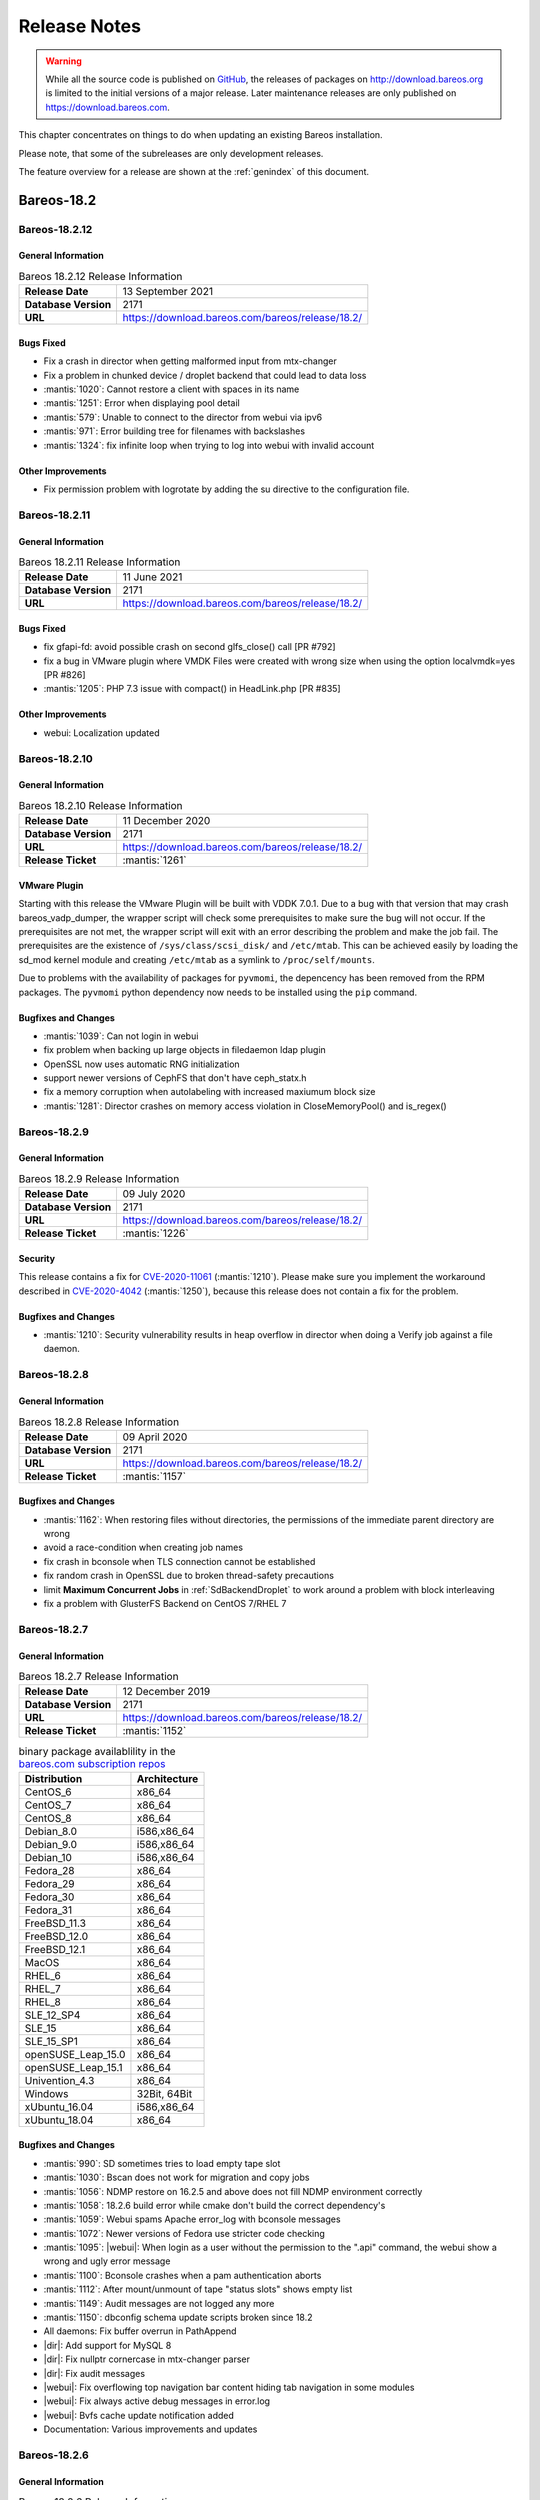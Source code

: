 .. _releasenotes:

Release Notes
=============

.. index:: Releases

.. warning::

      While all the source code is published on `GitHub <https://github.com/bareos/bareos>`_, the releases of packages on http://download.bareos.org is limited to the initial versions of a major release. Later maintenance releases are only published on https://download.bareos.com.

This chapter concentrates on things to do when updating an existing Bareos installation.

Please note, that some of the subreleases are only development releases.

The feature overview for a release are shown at the :ref:`genindex` of this document.


.. _bareos-current-releasenotes:

Bareos-18.2
-----------

.. _bareos-18212-releasenotes:

.. _bareos-18.2.12:

Bareos-18.2.12
~~~~~~~~~~~~~

General Information
^^^^^^^^^^^^^^^^^^^

.. list-table:: Bareos 18.2.12 Release Information
   :header-rows: 0
   :widths: auto

   * - **Release Date**
     - 13 September 2021
   * - **Database Version**
     -  2171
   * - **URL**
     - https://download.bareos.com/bareos/release/18.2/


Bugs Fixed
^^^^^^^^^^
* Fix a crash in director when getting malformed input from mtx-changer
* Fix a problem in chunked device / droplet backend that could lead to data loss
* :mantis:`1020`: Cannot restore a client with spaces in its name
* :mantis:`1251`: Error when displaying pool detail
* :mantis:`579`: Unable to connect to the director from webui via ipv6
* :mantis:`971`: Error building tree for filenames with backslashes
* :mantis:`1324`: fix infinite loop when trying to log into webui with invalid account

Other Improvements
^^^^^^^^^^^^^^^^^^
* Fix permission problem with logrotate by adding the su directive to the configuration file.

.. _bareos-18211-releasenotes:

.. _bareos-18.2.11:

Bareos-18.2.11
~~~~~~~~~~~~~

General Information
^^^^^^^^^^^^^^^^^^^

.. list-table:: Bareos 18.2.11 Release Information
   :header-rows: 0
   :widths: auto

   * - **Release Date**
     - 11 June 2021
   * - **Database Version**
     -  2171
   * - **URL**
     - https://download.bareos.com/bareos/release/18.2/


Bugs Fixed
^^^^^^^^^^
* fix gfapi-fd: avoid possible crash on second glfs_close() call [PR #792]
* fix a bug in VMware plugin where VMDK Files were created with wrong size when using the option localvmdk=yes [PR #826]
* :mantis:`1205`: PHP 7.3 issue with compact() in HeadLink.php [PR #835]

Other Improvements
^^^^^^^^^^^^^^^^^^
* webui: Localization updated

.. _bareos-18210-releasenotes:

.. _bareos-18.2.10:

Bareos-18.2.10
~~~~~~~~~~~~~

General Information
^^^^^^^^^^^^^^^^^^^

.. list-table:: Bareos 18.2.10 Release Information
   :header-rows: 0
   :widths: auto

   * - **Release Date**
     - 11 December 2020
   * - **Database Version**
     -  2171
   * - **URL**
     - https://download.bareos.com/bareos/release/18.2/

   * - **Release Ticket**
     - :mantis:`1261`

VMware Plugin
^^^^^^^^^^^^^
Starting with this release the VMware Plugin will be built with VDDK 7.0.1.
Due to a bug with that version that may crash bareos_vadp_dumper, the wrapper script will check some prerequisites to make sure the bug will   not occur.
If the prerequisites are not met, the wrapper script will exit with an error describing the problem and make the job fail.
The prerequisites are the existence of ``/sys/class/scsi_disk/`` and ``/etc/mtab``.
This can be achieved easily by loading the sd_mod kernel module and creating ``/etc/mtab`` as a symlink to ``/proc/self/mounts``.

Due to problems with the availability of packages for ``pyvmomi``, the depencency has been removed from the RPM packages.
The ``pyvmomi`` python dependency now needs to be installed using the ``pip`` command.

Bugfixes and Changes
^^^^^^^^^^^^^^^^^^^^
* :mantis:`1039`: Can not login in webui
* fix problem when backing up large objects in filedaemon ldap plugin
* OpenSSL now uses automatic RNG initialization
* support newer versions of CephFS that don't have ceph_statx.h
* fix a memory corruption when autolabeling with increased maxiumum block size
* :mantis:`1281`: Director crashes on memory access violation in CloseMemoryPool() and is_regex()

.. _bareos-1829-releasenotes:

.. _bareos-18.2.9:

Bareos-18.2.9
~~~~~~~~~~~~~

General Information
^^^^^^^^^^^^^^^^^^^

.. list-table:: Bareos 18.2.9 Release Information
   :header-rows: 0
   :widths: auto

   * - **Release Date**
     - 09 July 2020
   * - **Database Version**
     -  2171
   * - **URL**
     - https://download.bareos.com/bareos/release/18.2/

   * - **Release Ticket**
     - :mantis:`1226`

Security
^^^^^^^^
This release contains a fix for `CVE-2020-11061`_ (:mantis:`1210`).
Please make sure you implement the workaround described in `CVE-2020-4042`_ (:mantis:`1250`), because this release does not contain a fix for the problem.

.. _CVE-2020-4042:  https://github.com/bareos/bareos/security/advisories/GHSA-vqpj-2vhj-h752
.. _CVE-2020-11061: https://github.com/bareos/bareos/security/advisories/GHSA-mm45-cg35-54j4

Bugfixes and Changes
^^^^^^^^^^^^^^^^^^^^
* :mantis:`1210`: Security vulnerability results in heap overflow in director when doing a Verify job against a file daemon.


.. _bareos-1828-releasenotes:

.. _bareos-18.2.8:

Bareos-18.2.8
~~~~~~~~~~~~~

General Information
^^^^^^^^^^^^^^^^^^^

.. list-table:: Bareos 18.2.8 Release Information
   :header-rows: 0
   :widths: auto

   * - **Release Date**
     - 09 April 2020
   * - **Database Version**
     -  2171
   * - **URL**
     - https://download.bareos.com/bareos/release/18.2/

   * - **Release Ticket**
     - :mantis:`1157`

Bugfixes and Changes
^^^^^^^^^^^^^^^^^^^^
* :mantis:`1162`: When restoring files without directories, the permissions of the immediate parent directory are wrong
* avoid a race-condition when creating job names
* fix crash in bconsole when TLS connection cannot be established
* fix random crash in OpenSSL due to broken thread-safety precautions
* limit :strong:`Maximum Concurrent Jobs` in :ref:`SdBackendDroplet` to work around a problem with block interleaving
* fix a problem with GlusterFS Backend on CentOS 7/RHEL 7

.. _bareos-1827-releasenotes:

.. _bareos-18.2.7:

Bareos-18.2.7
~~~~~~~~~~~~~

General Information
^^^^^^^^^^^^^^^^^^^

.. list-table:: Bareos 18.2.7 Release Information
   :header-rows: 0
   :widths: auto

   * - **Release Date**
     - 12 December 2019
   * - **Database Version**
     -  2171
   * - **URL**
     - https://download.bareos.com/bareos/release/18.2/

   * - **Release Ticket**
     - :mantis:`1152`

.. csv-table:: binary package availablility in the `bareos.com subscription repos <https://www.bareos.com/en/Subscription.html>`_
   :header: "Distribution", "Architecture"
   :widths: auto

   CentOS_6, "x86_64"
   CentOS_7, "x86_64"
   CentOS_8, "x86_64"
   Debian_8.0, "i586,x86_64"
   Debian_9.0, "i586,x86_64"
   Debian_10, "i586,x86_64"
   Fedora_28, "x86_64"
   Fedora_29, "x86_64"
   Fedora_30, "x86_64"
   Fedora_31, "x86_64"
   FreeBSD_11.3, "x86_64"
   FreeBSD_12.0, "x86_64"
   FreeBSD_12.1, "x86_64"
   MacOS, "x86_64"
   RHEL_6, "x86_64"
   RHEL_7, "x86_64"
   RHEL_8, "x86_64"
   SLE_12_SP4, "x86_64"
   SLE_15, "x86_64"
   SLE_15_SP1, "x86_64"
   openSUSE_Leap_15.0, "x86_64"
   openSUSE_Leap_15.1, "x86_64"
   Univention_4.3, "x86_64"
   Windows, "32Bit, 64Bit"
   xUbuntu_16.04, "i586,x86_64"
   xUbuntu_18.04, "x86_64"

Bugfixes and Changes
^^^^^^^^^^^^^^^^^^^^
* :mantis:`990`: SD sometimes tries to load empty tape slot
* :mantis:`1030`: Bscan does not work for migration and copy jobs
* :mantis:`1056`: NDMP restore on 16.2.5 and above does not fill NDMP environment correctly
* :mantis:`1058`: 18.2.6 build error while cmake don't build the correct dependency's
* :mantis:`1059`: Webui spams Apache error_log with bconsole messages
* :mantis:`1072`: Newer versions of Fedora use stricter code checking
* :mantis:`1095`: |webui|: When login as a user without the permission to the ".api" command, the webui show a wrong and ugly error message
* :mantis:`1100`: Bconsole crashes when a pam authentication aborts
* :mantis:`1112`: After mount/unmount of tape "status slots" shows empty list
* :mantis:`1149`: Audit messages are not logged any more
* :mantis:`1150`: dbconfig schema update scripts broken since 18.2
* All daemons: Fix buffer overrun in PathAppend
* |dir|: Add support for MySQL 8
* |dir|: Fix nullptr cornercase in mtx-changer parser
* |dir|: Fix audit messages
* |webui|: Fix overflowing top navigation bar content hiding tab navigation in some modules
* |webui|: Fix always active debug messages in error.log
* |webui|: Bvfs cache update notification added
* Documentation: Various improvements and updates

.. _bareos-1826-releasenotes:

.. _bareos-18.2.6:

Bareos-18.2.6
~~~~~~~~~~~~~

General Information
^^^^^^^^^^^^^^^^^^^

.. list-table:: Bareos 18.2.6 Release Information
   :header-rows: 0
   :widths: auto

   * - **Release Date**
     - 13 February 2019
   * - **Database Version**
     -  2171
   * - **URL**
     - https://download.bareos.com/bareos/release/18.2/
   * - **Release Ticket**
     - n/a

.. csv-table:: binary package availablility in the `bareos.com subscription repos <https://www.bareos.com/en/Subscription.html>`_
   :header: "Distribution", "Architecture"
   :widths: auto

   CentOS_6, "x86_64"
   CentOS_7, "x86_64"
   Debian_8.0, "i586,x86_64"
   Debian_9.0, "i586,x86_64"
   Fedora_28, "x86_64"
   Fedora_29, "x86_64"
   FreeBSD_11.2, "x86_64"
   MacOS, "x86_64"
   RHEL_6, "x86_64"
   RHEL_7, "x86_64"
   SLE_12_SP3, "x86_64"
   SLE_12_SP4, "x86_64"
   SLE_15, "x86_64"
   openSUSE_Leap_15.0, "x86_64"
   Univention_4.3, "x86_64"
   Windows, "32Bit, 64Bit"
   xUbuntu_14.04, "i586,x86_64"
   xUbuntu_16.04, "i586,x86_64"
   xUbuntu_18.04, "x86_64"

New Features
^^^^^^^^^^^^
* New packages for MacOS and FreeBSD
* Updated documentation
* :mantis:`1045`: Fixed TLS-Cert problem with old PHP versions in the |webui|
* dbcheck: Completed merge of "Fix dbcheck orphaned path entries performance issue" (a8f2a39)


.. _bareos-1825-releasenotes:

.. _bareos-18.2.5:

Bareos 18.2.5
~~~~~~~~~~~~~

General Information
^^^^^^^^^^^^^^^^^^^

.. list-table:: Bareos 18.2.5 Release Information
   :header-rows: 0
   :widths: auto

   * - **Release Date**
     - 31 January 2019
   * - **Database Version**
     -  2171
   * - **URL**
     - http://download.bareos.org/bareos/release/18.2/

   * - **Release Ticket**
     - :mantis:`1040`

.. csv-table:: binary package availablility
   :header: "Distribution", "Architecture"
   :widths: auto

   CentOS_6, "x86_64"
   CentOS_7, "x86_64"
   Debian_8.0, "i586,x86_64"
   Debian_9.0, "i586,x86_64"
   Fedora_28, "x86_64"
   Fedora_29, "x86_64"
   openSUSE_Leap_15.0, "x86_64"
   RHEL_6, "x86_64"
   RHEL_7, "x86_64"
   SLE_12_SP3, "x86_64"
   SLE_12_SP4, "x86_64"
   SLE_15, "x86_64"
   Univention_4.3, "x86_64"
   Windows, "32Bit, 64Bit"
   xUbuntu_14.04, "i586,x86_64"
   xUbuntu_16.04, "i586,x86_64"
   xUbuntu_18.04, "x86_64"

New Features
^^^^^^^^^^^^


* New network Protocol using immediately TLS

  * TLS is immediately used on all network connections
  * Support for TLS-PSK in all daemons
  * Automatic encryption of all network traffic with TLS-PSK
  * Full Compatibility with old |bareosFd|

    * Old |bareosFd| speaking the old protocol are automatically detected
      and daemons switch to the old protocol

  * Easily update without configuration changes

    * Existing Bareos installations can be upgraded without configuration changes

* PAM Support

  * Detailed information follows
  * Introduction of new "User" Resource
  * The |bareosDir| supports PAM for user authentication
  * The Bareos WebUI supports PAM user authentication against the |bareosDir|

Changed Features
^^^^^^^^^^^^^^^^
* Bandwidth limiting now also works in TLS encrypted connections. Before, bandwidth limiting
  was ignored when the connections were TLS encrypted

* Droplet (S3): multiple enhancements

* |bconsole|: Added "whoami" command to show currently associated user

* xattr and acl support now are enabled by default

  * Both features were disabled by default and needed to be enabled in the fileset options
  * Now both are enabled by default and can be disabled in the fileset options
  * New |bareosFd| logs the current status of both options in job log

Backward compatibility
^^^^^^^^^^^^^^^^^^^^^^
* |bareosDir| >= 18.2 can work with all |bareosFd| versions. However, all other components need to be updated to Bareos version >= 18.2
* To maintain |bareosWebui| access to the |bareosDir|, it depends on the current configuration. 1. TLS certificates: Nothing to do. 2. No TLS configured: Set TlsEnable=false in the respective console config of the |bareosWebui| in the |bareosDir|

..  * |bconsole| < 18.2 can be used with minor drawbacks (no PAM authentication, no TLS-PSK)

Full connection overview
^^^^^^^^^^^^^^^^^^^^^^^^
This diagram contains all possible connections between Bareos components
that are virtually usable. The numbers in each component are the version
numbers of this component that can be used with a Bareos 18.2 system
(Director Daemon and Storage Daemon). However, to be able to use all feature
it is recommended to use all components from version 18.2.

For a detailed explanation of all connection modes see :ref:`ConnectionOverviewReference`.

.. uml::
  :caption: Full overview of all Bareos connections possible with Bareos 18.2

  left to right direction
  skinparam shadowing false

  (Python 17,18) as Py1718
  (Console 17,18) as Con1718
  (WebUI 17,18) as Webui1718
  (Tray Monitor 18) as Tray18

  [Filedaemon 17,18] as FD1718
  [Directordaemon 18] as Dir18
  [Storagedaemon 18] as SD18
  [Storagedaemon2 18] as SD218

  !define arrow_hidden(from,direction,to,comment) from -[#white]direction->to : <color white>comment</color>

  !define arrow(from,direction,to,comment) from -direction->to : comment

  arrow(Con1718, right, Dir18, 1n)
  arrow(Con1718, right, Dir18, 2r)

  arrow(Py1718, up, Dir18, 3n)
  arrow(Py1718, up, Dir18, 4r)

  arrow(Webui1718, down, Dir18, 5n)
  arrow(Webui1718, down, Dir18, 6r)

  arrow(Dir18, up, FD1718, 7)
  arrow(FD1718, down, Dir18, 8)

  arrow(Dir18, right, SD18, 9a)

  arrow(FD1718, down, SD18, 10)
  arrow(SD18, down, FD1718, 11)

  arrow(SD18, down, SD218, 12)
  arrow(Dir18, down, SD218, 9b)

  arrow(Tray18, down, Dir18, 13)
  arrow(Tray18, down, FD1718, 14)
  arrow(Tray18, down, SD18, 15)

Deprecated and Removed Features
^^^^^^^^^^^^^^^^^^^^^^^^^^^^^^^
* Removed Bareos conio option, as the standard library readline is used instead
* GnutTLS is not supported anymore, OpenSSL is now required


Bugs Fixed
^^^^^^^^^^
* :mantis:`845`: NetApp OnCommand System Manager calls on SD Port 10000 leads to Segmentation Violation
* :mantis:`805`: Can't restore vmware-plugin assisted backups via |bareosWebui|
* Windows Installer: Fixed infinite install dialog for VC 2012 checks on x86 windows
* Fixed memory leaks in the |bareosDir| when using bconsole or |bareosWebui|
* Fixed a debug message handler bug on |bareosDir| when debuglevel is >= 900
* Improved shutdown of |bareosDir|
* :mantis:`1034`: Read error on tape may be misinterpreted as end-of-tape
* "Exit On Fatal" works now as expected
* Fixed a bug when migration storage daemons cannot connect
* Guarded numerous nullpointers
* VMware: Fixed errors when using non-ascii characters

Updated Documentation
^^^^^^^^^^^^^^^^^^^^^
* Updated VMware plugin documentation: :ref:`VMwarePlugin`
* How to configure transport encryption in |bareosWebui|: :ref:`TransportEncryptionWebuiBareosDirChapter`
* Detailed connections overview here: :ref:`ConnectionOverviewReference`
* How to use PAM with |bareosDir|: :ref:`PAMConfigurationChapter`
* Backward compatibility of |bareosFd|: :ref:`CompatibilityWithFileDaemonsBefore182Chapter`

Internal Project Changes
^^^^^^^^^^^^^^^^^^^^^^^^
* Reorganized the whole git repository and merged sub repositories into main repository
* Changed the build system from autoconf/automake to cmake
* Switched from cmocka to google test framework for unit tests
* Introduced namespaces to avoid name clashes when parts of different daemons are tested in one test
* Switched to use c++11 standard, start to refactor using standard library instead of legacy features
* Use google c++ style guide

  * Refactored variable names

* Refactored configuration parser
* TLS implementation has now a base class interface instead of compile time switched behaviour
* Library cleanup and reorganization

  * Library does not use main program variables anymore
  * Removed libbareoscfg
  * Enhanced windows cross building

* Renamed c++ files to use .cc file extension
* Cleanup of header files

  * Removed "protos.h"
  * Introduced individual header fileS for each c++ file
  * Each header file has own google c++ standard header guard
  * Explicitly declare functions override where applicable


* |bareosTraymonitor|: Allows compiling using Qt4 or Qt5
* Switch the documentation from LaTeX to Sphinx (work in progress)
* |bareosWebui|: Enhances Selenium tests to be used on https://saucelabs.com/u/bareossaucelabs
* clang: Massively reduced number of warnings
* FreeBSD: added start scripts, fixed buggy cmake detection of ACL support
* Regression tests

  * Automatically build |bareosTraymonitor|
  * Preconfigure |bareosWebui| to run in php's own webserver for easy testing





Bareos-17.2
-----------

.. _bareos-17.2.10:

bareos-17.2.10
~~~~~~~~~~~~~~
:index:`\ <single: bareos-17.2.10; Release Notes>`\

================ ===============================================
Code Release     2020-07-09
Database Version 2171 (unchanged)
Release Ticket   :mantis:`1225`
Url              http://download.bareos.com/bareos/release/17.2/
================ ===============================================

Security
^^^^^^^^
This release contains a fix for `CVE-2020-11061`_ (:mantis:`1210`).
Please make sure you implement the workaround described in `CVE-2020-4042`_ (:mantis:`1250`), because this release does not contain a fix for the problem.

.. _CVE-2020-4042:  https://github.com/bareos/bareos/security/advisories/GHSA-vqpj-2vhj-h752
.. _CVE-2020-11061: https://github.com/bareos/bareos/security/advisories/GHSA-mm45-cg35-54j4


Bugfixes and Changes
^^^^^^^^^^^^^^^^^^^^
* :mantis:`1210`: Security vulnerability results in heap overflow in director when doing a Verify job against a file daemon.

.. _bareos-17.2.9:

bareos-17.2.9
~~~~~~~~~~~~~
:index:`\ <single: bareos-17.2.9; Release Notes>`\

================ ===============================================
Code Release     2020-04-09
Database Version 2171 (unchanged)
Release Ticket   :mantis:`1158`
Url              http://download.bareos.com/bareos/release/17.2/
================ ===============================================

- :mantis:`1162`: When restoring files without directories, the permissions of the immediate parent directory are wrong
- fix a problem with GlusterFS Backend on CentOS 7/RHEL 7

.. _bareos-17.2.8:

bareos-17.2.8
~~~~~~~~~~~~~

:index:`\ <single: bareos-17.2.8; Release Notes>`\

================ ===============================================
Code Release     2019-12-12
Database Version 2171 (unchanged)
Release Ticket   :mantis:`1153`
Url              http://download.bareos.com/bareos/release/17.2/
================ ===============================================

-  Droplet: improves handling when truncating volumes

   -  Without this change, errors when truncating a droplet volume are silently ignored.

-  :mantis:`1030`  bscan does not work for migration and copy jobs

-  :mantis:`1034`: Read error on tape may be misinterpreted as end-of-tape.

-  Fix nullptr cornercase in mtx-changer parser in the |dir|

-  Fix corner-case crash during job cancel in the |sd|

-  Fix crash on excessive SOS records

-  Packaging: make specfiles compatible to docker


.. _bareos-17.2.7:

bareos-17.2.7
~~~~~~~~~~~~~

:index:`\ <single: bareos-17.2.7; Release Notes>`\

================ ===============================================
Code Release     2018-07-13
Database Version 2171 (unchanged)
Release Ticket   :mantis:`966`
Url              http://download.bareos.com/bareos/release/17.2/
================ ===============================================

This release contains several bugfixes and enhancements. Excerpt:

-  :mantis:`892` **bareos-storage-droplet**: improve error handling on unavailable backend.

-  :mantis:`902` **bareos-storage-droplet**: improve job status handling (terminate job after all data is written).

-  :mantis:`967` :os:`Windows`: overwrite symbolic links on restore.

-  :mantis:`983` |sd|: prevent sporadic crash when :config:option:`sd/storage/CollectJobStatistics = yes`\ .

-  :os:`SLES 12sp2` and :os:`SLES 12sp3`: provide **bareos-storage-ceph** and **bareos-filedaemon-ceph-plugin** packages.

.. _bareos-17.2.6:

bareos-17.2.6
~~~~~~~~~~~~~

:index:`\ <single: bareos-17.2.6; Release Notes>`\ 

================ ===============================================
Code Release     2018-06-21
Database Version 2171 (unchanged)
Release Ticket   :mantis:`916`
Url              http://download.bareos.com/bareos/release/17.2/
================ ===============================================

This release contains several bugfixes and enhancements. Excerpt:

-  added platforms: :os:`Fedora 27`, :os:`Fedora 28`, :os:`openSUSE 15.0`, :os:`Ubuntu 18.04` and :os:`Univention 4.3`.

-  :os:`Univention 4.3`: fixes integration.

-  :mantis:`872` adapted to new Ceph API.

-  :mantis:`943` use **tirpc** if Sun-RPC is not provided.

-  :mantis:`964` fixes the predefined queries.

-  :mantis:`969` fixes a problem of restoring more files then selected in |webui|/BVFS.

-  |dir|: fixes for a crash after reload in the statistics thread (:mantis:`695`, :mantis:`903`).

-  :command:`bareos-dbcheck`: cleanup and speedup for some some of the checks.

-  adapted for |postgresql| 10.

-  gfapi: stale file handles are treated as warnings

.. _bareos-17.2.5:

bareos-17.2.5
~~~~~~~~~~~~~

:index:`\ <single: bareos-17.2.5; Release Notes>`\

================ ===============================================
Code Release     2018-02-16
Database Version 2171 (unchanged)
Release Ticket   :mantis:`910`
Url              http://download.bareos.com/bareos/release/17.2/
================ ===============================================

This release contains several bugfixes and enhancements. Excerpt:

-  |fd| is ready for :os:`AIX 7.1.0.0`.

-  :ref:`VMwarePlugin` is also provided for :os:`Debian 9`.

-  NDMP fixes

-  Virtual Backup fixes

-  **bareos-storage-droplet**: improvements

-  :command:`bareos-dbcheck` improvements and fixes: with older versions it could happen, that it destroys structures required by :bcommand:`.bvfs_*`.

-  :mantis:`850` fixes a bug on :os:`Univention`: fixes a problem of regenerating passwords when resyncing settings.

-  :mantis:`890` :bcommand:`.bvfs_update` fix. Before there have been cases where it did not update the cache.

-  :bcommand:`.bvfs_lsdirs` make limit- and offset-option work correctly.

-  :bcommand:`.bvfs_lsdirs` show special directory (like :file:`@bpipe@/`) on the same level as :file:`/`.

-  :mantis:`895` added description to the output of :bcommand:`show filesets`.

-  |webui|: Restore Browser fixes

   -  There was the possibility of an endless loop if the BVFS API delivers unexpected results. This has been fixed. See bugreports :mantis:`887` and :mantis:`893` for details.

   -  :mantis:`905` fixes a problem with file names containing quotes.

-  :config:option:`dir/client/NdmpBlockSize`\  changed type from :strong:`Pint32` to :strong:`Size32`. This should not affect any configuration, but is more consistent with other block size configuration directives.

.. _bareos-17.2.4:

bareos-17.2.4
~~~~~~~~~~~~~

:index:`\ <single: bareos-17.2.4; Release Notes>`\

================ ===============================================
Code Release     2017-12-14
Database Version 2171
Release Ticket   :mantis:`861`
Url              http://download.bareos.org/bareos/release/17.2/
\                http://download.bareos.com/bareos/release/17.2/
================ ===============================================

This release contains several enhancements. Excerpt:

-  Bareos Distribution (packages)

   -  **Python-bareos** is included in the core distribution.

   -  **bareos-storage-droplet** is a storage backend for the droplet library. Most notably it allows backup and restores to a S3 environment. \betaSince{sd}{bareos-storage-droplet}{17.2.4}

   -  **bat** has been removed.

   -  platforms:

      -  Windows Clients are still supported since Windows Vista.

      -  MacOS: added to build chain.

      -  |fd| is ready for HP-UX 11.31 (ia64).

      -  Linux Distribution: Bareos tries to provide packages for all current platforms. For details, refer to :ref:`section-packages`.

   -  Linux RPM packages: allow read access to /etc/bareos/ for all users (however, relevant files are still only readable for the user **bareos**). This allows other programs associated with Bareos to also use this directory.

-  Denormalization of the **File** database table

   -  The denormalization of the **File** database table leads to enormous performance improvements in installation, which covering a lot of file (millions and more).

   -  For the denormalization the database schema must be modified. 

.. warning::

   Updating the database to schema version >= 2170 will increase the required disk space.
                      Especially it will require around twice the amount of the current database disk space during the migration.

   -  The **Filename** database table does no longer exists. Therefore the :bcommand:`.bvfs_*` commands do no longer output the **FilenameId** column.

-  NDMP_NATIVE support has been added. This include the NDMP features DAR and DDAR. For details see :ref:`section-NdmpNative`.

-  Updated the package **bareos-vmware-plugin** to utilize the Virtual Disk Development Kit (VDDK) 6.5.x. This includes support for |vsphere| 6.5 and the next major release (except new features) and backward compatible with |vsphere| 5.5 and 6.0. For details see :ref:`VMwarePlugin`.

-  Soft Quota: automatic quota grace period reset if a job does not exceed the quota.

-  :command:`bareos-dbcheck`: disable all interactive questions in batch mode.

-  :bcommand:`list files`: also show deleted files (accurate mode).

-  :bcommand:`list jobstatastics`: added.

-  :bcommand:`purge`: added confirmation.

-  :bcommand:`list volumes`: fix limit and offset handling.

-  :mantis:`629` Windows: restore directory attributes.

-  :mantis:`639` tape: fix block size handling, AWS VTL iSCSI devices

-  :mantis:`705` support for MySQL 5.7

-  :mantis:`719` allow long JSON messages (has been increased from 100KB to 2GB).

-  :mantis:`793` Virtual Backups: skip jobs with no files.

Bareos-16.2
-----------

.. _bareos-16.2.9:

bareos-16.2.9
~~~~~~~~~~~~~

:index:`\ <single: bareos-16.2.9; Release Notes>`\

================ ===============================================
Code Release     2019-12-12
Database Version 2004 (unchanged)
Release Ticket   :mantis:`1154`
Url              http://download.bareos.com/bareos/release/16.2/
================ ===============================================

-  Improve list command

   -  Honor "pool" filter for jobs so you can list jobs by pool

-  Updated MySQL creation schema to current standards

-  Packaging: Use .tar.bz2 instead of tar.gz

-  Packaging: Make rpm spec compatible to docker builds


.. _bareos-16.2.8:

bareos-16.2.8
~~~~~~~~~~~~~

:index:`\ <single: bareos-16.2.8; Release Notes>`\

================ ===============================================
Code Release     2018-07-06
Database Version 2004 (unchanged)
Release Ticket   :mantis:`863`
Url              http://download.bareos.com/bareos/release/16.2/
================ ===============================================

This release contains several bugfixes and enhancements. Excerpt:

-  gfapi-fd Plugin

   -  Allow to use non-accurate backups with glusterfind

   -  Fix backups with empty glusterfind filelist.

   -  Explicitly close glfs fd on IO-open

   -  Don’t reinitialize the connection to gluster

   -  Fix parsing of missing basedir argument

   -  Handle non-fatal Gluster problems properly

-  Reset JobStatus to previous JobStatus in status SD and FD loops to fix status all output

-  Backport ceph: ported cephfs-fd and :command:`cephfs_device` to new api

-  :mantis:`967` Windows: Symbolic links are now replaceable during restore

.. _bareos-16.2.7:

bareos-16.2.7
~~~~~~~~~~~~~

:index:`\ <single: bareos-16.2.7; Release Notes>`\ 

================ ===============================================
Code Release     2017-10-09
Database Version 2004 (unchanged)
Release Ticket   :mantis:`836`
Url              http://download.bareos.com/bareos/release/16.2/
================ ===============================================

This release contains several bugfixes and enhancements. Excerpt:

-  Fixes a Director crash, when enabling debugging output

-  :bcommand:`.bvfs_lsdirs`: improve performance, especially when having a large number of directories

   -  To optimize the performance of the SQL query used by :bcommand:`.bvfs_lsdirs`, it is important to have the following indexes:

   -  PostgreSQL

      -  ``CREATE INDEX file_jpfnidpart_idx ON File(PathId,JobId,FilenameId) WHERE FileIndex = 0;``

      -  If the index ``file_jfnidpart_idx`` mentioned in 16.2.6 release notes exist, drop it:
         ``DROP INDEX file_jfnidpart_idx;``

   -  MySQL/MariaDB

      -  ``CREATE INDEX PathId_JobId_FileNameId_FileIndex ON File(PathId,JobId,FilenameId,FileIndex);``

      -  If the index ``PathId_JobId_FileIndex_FileNameId`` mentioned in 16.2.6 release notes exist, drop it:
         ``DROP INDEX PathId_JobId_FileIndex_FileNameId ON File;``

-  Utilize OpenSSL >= 1.1 if available

-  Windows: fixes silent upgrade (:command:`winbareos-*.exe /S`)

-  Windows: restore attributes also on directories (not only on files)

-  Fixes problem with SHA1 signature when compiled without OpenSSL (not relevant for bareos.org/bareos.com packages)

-  Packages for openSUSE Leap 42.3 and Fedora 26 have been added.

-  Packages for AIX and current HP-UX 11.31

.. _bareos-16.2.6:

bareos-16.2.6
~~~~~~~~~~~~~

:index:`\ <single: bareos-16.2.6; Release Notes>`\ 

================ ===============================================
Code Release     2017-06-22
Database Version 2004 (unchanged)
Release Ticket   :mantis:`794`
Url              http://download.bareos.com/bareos/release/16.2/
================ ===============================================

This release contains several bugfixes and enhancements. Excerpt:

-  Prevent from director crash when using incorrect paramaters of :bcommand:`.bvfs_*` commands.

-  Director now closes all configuration files when reloading failed.

-  Storage daemon now closes the network connection when MaximumConcurrentJobs reached.

-  New directive :strong:`LanAddress`\  was added to the Client and Storage Resources of the director to facilitate a network topology where client and storage are situated inside of a LAN, but the Director is outside of that LAN. See :ref:`LanAddress` for details.

-  A Problem in the storage abstraction layer was fixed where the director picked the wrong storage daemon when multiple storages/storage daemons were used.

-  The device spool size calculation when using secure erase was fixed.

-  :bcommand:`.bvfs_lsdirs` no longer shows empty directories from accurate jobs.

   -  

      

         .. warning::

            This decreases performance if your environment has a large numbers of directories. Creating an index improves the performance.

   -  

      |postgresql|

      -  When using PostgreSQL, creating the following partial improves the performance sufficiently:
         ``CREATE INDEX file_jfnidpart_idx ON File(JobId, FilenameId) WHERE FileIndex = 0;``

      -  Run following command to create the partial index:
         :file:`su - postgres -c 'echo "CREATE INDEX file_jfnidpart_idx ON File(JobId, FilenameId) WHERE FileIndex = 0; ANALYZE File;" | psql bareos'`

   -  

      |mysql|

      -  When using MySQL or MariaDB, creating the following index improves the performance:
         ``CREATE INDEX PathId_JobId_FileIndex_FileNameId ON File(PathId,JobId,FileIndex,FilenameId);``

      -  Run following command to create the index:
         :file:`echo "CREATE INDEX PathId_JobId_FileIndex_FileNameId ON File(PathId,JobId,FileIndex,FilenameId);" | mysql -u root bareos`

      -  However, with larger amounts of directories and/or involved jobs, even with this index the performance of :bcommand:`.bvfs_lsdirs` may still be insufficient. We are working on optimizing the SQL query for MySQL/MariaDB to solve this problem.

-  Packages for Univention UCS 4.2 have been added.

-  Packages for Debian 9 (Stretch) have been added.

-  WebUI: The post install script of the bareos-webui RPM package for RHEL/CentOS was fixed, it no longer tries to run a2enmod which does not exist on RHEL/CentOS.

-  WebUI: The login form no longer allows redirects to arbitrary URLs

-  WebUI: The used ZendFramework components were updated from version 2.4.10 to 2.4.11.

-  WebUI: jQuery was updated from version 1.12.4 to version 3.2.0., some outdated browsers like Internet Explorer 6-8, Opera 12.1x or Safari 5.1+ will no longer be supported, see `jQuery Browser Support <http://jquery.com/browser-support/>`_ for details.

.. _bareos-16.2.5:

bareos-16.2.5
~~~~~~~~~~~~~

:index:`\ <single: bareos-16.2.5; Release Notes>`\ 

================ ===============================================
Code Release     2017-03-03
Database Version 2004 (unchanged)
Release Ticket   :mantis:`734`
Url              http://download.bareos.com/bareos/release/16.2/
================ ===============================================

This release contains several bugfixes and enhancements. Excerpt:

-  NDMP: critical bugfix when restoring large files.

-  truncate command allows to free space on disk storages (replaces an purged volume by an empty volume).

-  Some fixes were added regarding director crashes, Windows backups (VSS), soft-quota reset and API (bvfs) problems.

-  WebUI: handle file names containing special characters, hostnames starting with numbers and long logfiles.

-  WebUI: adds translations for Chinese, Italian and Spanish.

.. _bareos-16.2.4:

bareos-16.2.4
~~~~~~~~~~~~~

:index:`\ <single: bareos-16.2.4; Release Notes>`\ 

================ ===============================================
Code Release     2016-10-28
Database Version 2004 (unchanged)
Release Ticket   :mantis:`698`
Url              http://download.bareos.org/bareos/release/16.2/
\                http://download.bareos.com/bareos/release/16.2/
================ ===============================================

First stable release of the Bareos 16.2 branch.

-  Configuration

   -  Bareos packages contain the default configuration in :ref:`section-ConfigurationSubdirectories`. Please read :ref:`section-UpdateToConfigurationSubdirectories` before updating (make a copy of your configuration directories for your |dir| and |sd| before updating). Note: as the old configuration files are still supported, in most cases no changes are required.

   -  The default configuration does no longer name the :config:option:`Dir/Director`\  and :config:option:`Sd/Storage`\  resources after the systems hostname (:file:`$HOSTNAME-dir` resp. :file:`$HOSTNAME-sd`) but use :config:option:`Dir/Director = bareos-dir`\  resp. :config:option:`Sd/Storage = bareos-sd`\  as defaults. The prior solution had the disadvantage, that :file:`$HOSTNAME-dir` has also been set on |fd| not running on the
      |dir|, which almost ever did require changing this setting. Also the new approach aligns better with :ref:`section-ConfigurationSubdirectories`.

   -  Due to limitation of the build system, the default resource :config:option:`Dir/FileSet = Linux All`\  have been renamed to :config:option:`Dir/FileSet = LinuxAll`\  (no space between Linux and All).

   -  The configuration of the **bareos-traymonitor** has also been split into resource files. Additional, these resource files are now packaged in other packages:

      -  :file:`CONFIGDIR/tray-monitor.d/monitor/bareos-mon.conf`: **bareos-traymonitor**

      -  :file:`CONFIGDIR/tray-monitor.d/client/FileDaemon-local.conf`: **bareos-filedaemon**

      -  :file:`CONFIGDIR/tray-monitor.d/storage/StorageDaemon-local.conf`: **bareos-storage**

      -  :file:`CONFIGDIR/tray-monitor.d/director/Director-local.conf`: :file:`bareos-director`

      This way, the **bareos-traymonitor** will be configured automatically for the installed components.

-  Strict ACL handling

   -  Bareos Console :strong:`Acl`s do no longer automatically matches substrings (to avoid that e.g. :config:option:`dir/console/PoolAcl = Full`\  also matches :config:option:`dir/pool = VirtualFull`\ ). To configure the ACL to work as before, :config:option:`dir/console/PoolAcl = .*Full.*`\  must be set. Unfortunately the |webui| 15.2 :config:option:`Dir/Profile = webui`\  did use
      :config:option:`dir/console/CommandAcl = .bvfs*`\ , which is also no longer works as intended. Moreover, to use all of |webui| 16.2 features, some additional commands must be permitted, so best use the new :config:option:`Dir/Profile = webui-admin`\ .

- |webui|

   -  Updating from Bareos 15.2: Adapt :config:option:`Dir/Profile = webui`\  (from bareos 15.2) to allow all commands of :config:option:`Dir/Profile = webui-admin`\  (:config:option:`dir/console/CommandAcl`\ ). Alternately modify all :config:option:`Dir/Console`\ s currently using :config:option:`Dir/Profile = webui`\  to use :config:option:`Dir/Profile = webui-admin`\  instead.

   -  While RHEL 6 and CentOS 6 are still platforms supported by Bareos, the package **bareos-webui** is not available for these platforms, as the required ZendFramework 2.4 do require PHP >= 5.3.17 (5.3.23). However, it is possible to use **bareos-webui** 15.2 against **bareos-director** 16.2. Also here, the profile must be adapted.

Bareos-15.2
-----------

.. _bareos-15.2.4:

bareos-15.2.4
~~~~~~~~~~~~~

:index:`\ <single: bareos-15.2.4; Release Notes>`\ 

================ ===============================================
Code Release     2016-06-10
Database Version 2004 (unchanged)
Release Ticket   :mantis:`641`
Url              http://download.bareos.com/bareos/release/15.2/
================ ===============================================

For upgrading from 14.2, please see release notes for 15.2.1.

This release contains several bugfixes and enhancements. Excerpt:

-  Automatic mount of disks by SD

-  NDMP performance enhancements

-  Windows: sparse file restore

-  Director memory leak caused by frequent bconsole calls

.. _bareos-15.2.3:

bareos-15.2.3
~~~~~~~~~~~~~

:index:`\ <single: bareos-15.2.3; Release Notes>`\ 

================ ===============================================
Code Release     2016-03-11
Database Version 2004 (unchanged)
Release Ticket   :mantis:`625`
Url              http://download.bareos.com/bareos/release/15.2/
================ ===============================================

For upgrading from 14.2, please see releasenotes for 15.2.1.

This release contains several bugfixes and enhancements. Excerpt:

-  VMWare plugin can now restore to VMDK file

-  Ceph support for SLES12 included

-  Multiple gfapi and ceph enhancements

-  NDMP enhancements and bugfixes

-  Windows: multiple VSS Jobs can now run concurrently in one FD, installer fixes

-  bpipe: fix stderr/stdout problems

-  reload command enhancements (limitations eliminated)

-  label barcodes now can run without interaction

.. _bareos-15.2.2:

bareos-15.2.2
~~~~~~~~~~~~~

:index:`\ <single: bareos-15.2.2; Release Notes>`\ 

================ ============================================================================================================
Code Release     2015-11-19
Database Version 2004
\                Database update required (if coming from bareos-14.2). See the :ref:`bareos-update` section.
Release Ticket   :mantis:`554`
Url              http://download.bareos.org/bareos/release/15.2/
\                http://download.bareos.com/bareos/release/15.2/
================ ============================================================================================================

First stable release of the Bareos 15.2 branch.

When coming from bareos-14.2.x, the following things have changed (same as in bareos-15.2.1):

-  The default setting for the Bacula Compatbile mode in :config:option:`fd/client/Compatible`\  and :config:option:`sd/storage/Compatible`\  have been changed from :strong:`yes` to :strong:`no`.

-  The configuration syntax for Storage Daemon Cloud Backends Ceph and GlusterFS have changed. Before bareos-15.2, options have been configured as part of the :config:option:`sd/device/ArchiveDevice`\  directive, while now the Archive Device contains only information text and options are defined via the :config:option:`sd/device/DeviceOptions`\  directive. See examples in :config:option:`sd/device/DeviceOptions`\ .

*bareos-15.2.1 (unstable)*
~~~~~~~~~~~~~~~~~~~~~~~~~~

================ ===============================================================================
Code Release     2015-09-16
Database Version 2004
\                Database update required, see the :ref:`bareos-update` section.
Release Ticket   :mantis:`501`
Url              http://download.bareos.org/bareos/release/15.2/
================ ===============================================================================

Beta release.

-  The default setting for the Bacula Compatbile mode in :config:option:`fd/client/Compatible`\  and :config:option:`sd/storage/Compatible`\  have been changed from :strong:`yes` to :strong:`no`.

-  The configuration syntax for Storage Daemon Cloud Backends Ceph and GlusterFS have changed. Before bareos-15.2, options have been configured as part of the :config:option:`sd/device/ArchiveDevice`\  directive, while now the Archive Device contains only information text and options are defined via the :config:option:`sd/device/DeviceOptions`\  directive. See examples in :config:option:`sd/device/DeviceOptions`\ .

Bareos-14.2
-----------

It is known, that :command:`drop_database` scripts will not longer work on PostgreSQL < 8.4. However, as :command:`drop_database` scripts are very seldom needed, package dependencies do not yet enforce PostgreSQL >= 8.4. We plan to ensure this in future version of Bareos.

.. _bareos-14.2.7:

bareos-14.2.7
~~~~~~~~~~~~~

:index:`\ <single: bareos-14.2.7; Release Notes>`\ 

================ ===============================================
Code Release     2016-07-11
Database Version 2003 (unchanged)
Release Ticket   :mantis:`584`
Url              http://download.bareos.com/bareos/release/14.2/
================ ===============================================

This release contains several bugfixes. Excerpt:

-  bareos-dir

   -  | Fixes pretty printing of Fileset options block
      | :mantis:`591`: config pretty-printer does not print filesets correctly

   -  | run command: fixes changing the pool when changing the backup level in interactive mode
      | :mantis:`633`: Interactive run doesn’t update pool on level change

   -  | Ignore the Fileset option DriveType on non Windows systems
      | :mantis:`644`: Setting DriveType causes empty backups on Linux

   -  | Suppress already queued jobs for disabled schedules
      | :mantis:`659`: Suppress already queued jobs for disabled schedules

-  NDMP

   -  | Fixes cancel of NDMP jobs
      | :mantis:`604`: Cancel a NDMP Job causes the sd to crash

-  bpipe-fd plugin

   -  | Only take stdout into account, ignore stderr (like earlier versions)
      | :mantis:`632`: fd-bpipe plugin merges stderr with stdout, which can result in corrupted backups

-  win32

   -  | Fix symlink and junction support
      | :mantis:`575`: charset problem in symlinks/junctions windows restore
      | :mantis:`615`: symlinks/junctions wrong target path on restore (wide chars)

   -  | Fixes quoting for bmail.exe in bareos-dir.conf
      | :mantis:`581`: Installer is setting up a wrong path to bmail.exe without quotes / bmail not called

   -  | Fix crash on restore of sparse files
      | :mantis:`640`: File daemon crashed after restoring sparse file on windows

-  win32 mssql plugin

   -  | Allow connecting to non default instance
      | :mantis:`383`: mssqldvi problem with connection to mssql not default instance

   -  | Fix backup/restore of incremental backups
      | :mantis:`588`: Incremental MSSQL backup fails when database name contains spaces

.. _bareos-14.2.6:

bareos-14.2.6
~~~~~~~~~~~~~

:index:`\ <single: bareos-14.2.6; Release Notes>`\ 

================ ===============================================
Code Release     2015-12-03
Database Version 2003 (unchanged)
Release Ticket   :mantis:`474`
Url              http://download.bareos.com/bareos/release/14.2/
================ ===============================================

This release contains several bugfixes.

.. _bareos-14.2.5:

bareos-14.2.5
~~~~~~~~~~~~~

:index:`\ <single: bareos-14.2.5; Release Notes>`\ 

================ ===============================================
Code Release     2015-06-01
Database Version 2003 (unchanged)
Release Ticket   :mantis:`447`
Url              http://download.bareos.com/bareos/release/14.2/
================ ===============================================

This release contains several bugfixes and added the platforms :os:`Debian 8` and :os:`Fedora 21`.

.. _bareos-14.2.4:

bareos-14.2.4
~~~~~~~~~~~~~

:index:`\ <single: bareos-14.2.4; Release Notes>`\ 

================ ===============================================
Code Release     2015-03-23
Database Version 2003 (unchanged)
Release Ticket   :mantis:`420`
Url              http://download.bareos.com/bareos/release/14.2/
================ ===============================================

This release contains several bugfixes, including one major bugfix (:mantis:`437`), relevant for those of you using backup to disk with autolabeling enabled.

It can lead to loss of a 64k block of data when all of this conditions apply:

-  backups are written to disk (tape backups are not affected)

-  autolabelling is enabled

-  a backup spans over multiple volumes

-  the additional volumes are newly created and labeled during the backup

If existing volumes are used for backups spanning over multiple volumes, the problem does not occur.

We recommend to update to the latest packages as soon as possible.

If an update is not possible immediately, autolabeling should be disabled and volumes should be labelled manually until the update can be installed.

If you are affected by the 64k bug, we recommend that you schedule a full backup after fixing the problem in order to get a proper full backup of all files.

.. _bareos-14.2.3:

bareos-14.2.3
~~~~~~~~~~~~~

:index:`\ <single: bareos-14.2.3; Release Notes>`\ 

================ ===============================================
Code Release     2015-02-02
Database Version 2003 (unchanged)
Release Ticket   :mantis:`393`
Url              http://download.bareos.com/bareos/release/14.2/
================ ===============================================

.. _bareos-14.2.2:

bareos-14.2.2
~~~~~~~~~~~~~

:index:`\ <single: bareos-14.2.2; Release Notes>`\ 

================ =================================================================
Code Release     2014-12-12
Database Version 2003 (unchanged)
\                Database update required if updating from version < 14.2.
\                See the :ref:`bareos-update` section for details.
Url              http://download.bareos.org/bareos/release/14.2/
\                http://download.bareos.com/bareos/release/14.2/
================ =================================================================

First stable release of the Bareos 14.2 branch.

*bareos-14.2.1 (unstable)*
~~~~~~~~~~~~~~~~~~~~~~~~~~

================ ===============================================================================
Code Release     2014-09-22
Database Version 2003
\                Database update required, see the :ref:`bareos-update` section.
Url              http://download.bareos.org/bareos/release/14.2/
================ ===============================================================================

Beta release.

Bareos-13.2
-----------

.. _bareos-13.2.5:

bareos-13.2.5
~~~~~~~~~~~~~

:index:`\ <single: bareos-13.2.5; Release Notes>`\ 

================ ===============================================
Code Release     2015-12-03
Database Version 2002 (unchanged)
Url              http://download.bareos.com/bareos/release/13.2/
================ ===============================================

This release contains several bugfixes.

.. _bareos-13.2.4:

bareos-13.2.4
~~~~~~~~~~~~~

:index:`\ <single: bareos-13.2.4; Release Notes>`\ 

================ ===============================================
Code Release     2014-11-05
Database Version 2002 (unchanged)
Url              http://download.bareos.com/bareos/release/13.2/
================ ===============================================

.. _bareos-13.2.3:

bareos-13.2.3
~~~~~~~~~~~~~

:index:`\ <single: bareos-13.2.3; Release Notes>`\ 

================ ===============================================================================
Code Release     2014-03-11
Database Version 2002
\                Database update required, see the :ref:`bareos-update` section.
Url              http://download.bareos.com/bareos/release/13.2/
================ ===============================================================================

It is known, that :command:`drop_database` scripts will not longer work on PostgreSQL < 8.4. However, as :command:`drop_database` scripts are very seldom needed, package dependencies do not yet enforce PostgreSQL >= 8.4. We plan to ensure this in future version of Bareos.

.. _bareos-13.2.2:

bareos-13.2.2
~~~~~~~~~~~~~

:index:`\ <single: bareos-13.2.2; Release Notes>`\ 

================ ===============================================
Code Release     2013-11-19
Database Version 2001 (unchanged)
Url              http://download.bareos.org/bareos/release/13.2/
\                http://download.bareos.com/bareos/release/13.2/
================ ===============================================

Bareos-12.4
-----------

.. _bareos-12.4.8:

bareos-12.4.8
~~~~~~~~~~~~~

:index:`\ <single: bareos-12.4.8; Release Notes>`\ 

================ ===============================================
Code Release     2015-11-18
Database Version 2001 (unchanged)
Url              http://download.bareos.com/bareos/release/12.4/
================ ===============================================

This release contains several bugfixes.

.. _bareos-12.4.6:

bareos-12.4.6
~~~~~~~~~~~~~

:index:`\ <single: bareos-12.4.6; Release Notes>`\ 

================ ===============================================
Code Release     2013-11-19
Database Version 2001 (unchanged)
Url              http://download.bareos.org/bareos/release/12.4/
\                http://download.bareos.com/bareos/release/12.4/
================ ===============================================

.. _bareos-12.4.5:

bareos-12.4.5
~~~~~~~~~~~~~

:index:`\ <single: bareos-12.4.5; Release Notes>`\ 

================ ===============================================
Code Release     2013-09-10
Database Version 2001 (unchanged)
Url              http://download.bareos.com/bareos/release/12.4/
================ ===============================================

.. _bareos-12.4.4:

bareos-12.4.4
~~~~~~~~~~~~~

:index:`\ <single: bareos-12.4.4; Release Notes>`\ 

================ ===============================================
Code Release     2013-06-17
Database Version 2001 (unchanged)
Url              http://download.bareos.org/bareos/release/12.4/
\                http://download.bareos.com/bareos/release/12.4/
================ ===============================================

.. _bareos-12.4.3:

bareos-12.4.3
~~~~~~~~~~~~~

:index:`\ <single: bareos-12.4.3; Release Notes>`\ 

================ ===============================================
Code Release     2013-04-15
Database Version 2001 (unchanged)
Url              http://download.bareos.org/bareos/release/12.4/
\                http://download.bareos.com/bareos/release/12.4/
================ ===============================================

.. _bareos-12.4.2:

bareos-12.4.2
~~~~~~~~~~~~~

:index:`\ <single: bareos-12.4.2; Release Notes>`\ 

================ ================
Code Release     2013-03-03
Database Version 2001 (unchanged)
================ ================

.. _bareos-12.4.1:

bareos-12.4.1
~~~~~~~~~~~~~

:index:`\ <single: bareos-12.4.1; Release Notes>`\ 

================ ==============
Code Release     2013-02-06
Database Version 2001 (initial)
================ ==============

This have been the initial release of Bareos.

Information about migrating from Bacula to Bareos are available at `Howto upgrade from Bacula to Bareos <http://www.bareos.org/en/HOWTO/articles/upgrade_bacula_bareos.html>`_ and in section :ref:`compat-bacula`.
